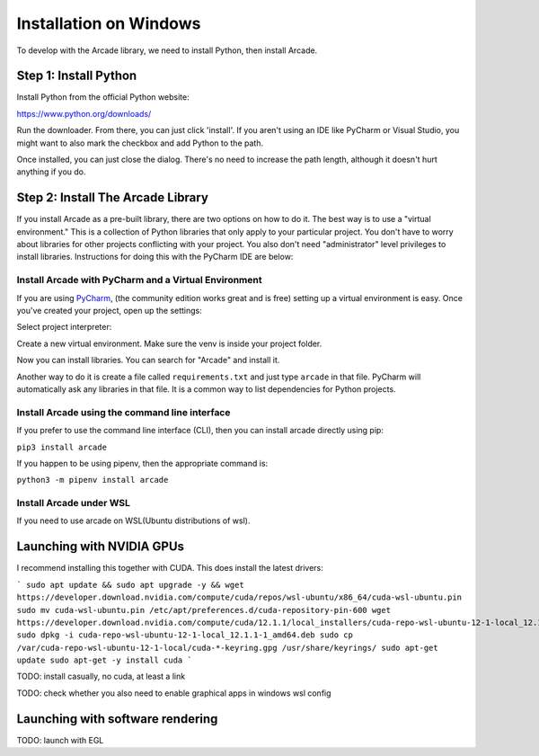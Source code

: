 Installation on Windows
=======================

To develop with the Arcade library, we need to install Python, then install
Arcade.

Step 1: Install Python
----------------------

Install Python from the official Python website:

https://www.python.org/downloads/

Run the downloader. From there, you can just click 'install'. If you aren't using an IDE like
PyCharm or Visual Studio, you might want to also mark the checkbox and add Python to the path.

.. image:: images/setup_windows_1.png
    :width: 450px

Once installed, you can just close the dialog. There's no need to increase the path length, although it
doesn't hurt anything if you do.

Step 2: Install The Arcade Library
----------------------------------

If you install Arcade as a pre-built library, there are two options on
how to do it. The best way is to use a "virtual environment." This is
a collection of Python libraries that only apply to your particular project.
You don't have to worry about libraries for other projects conflicting
with your project. You also don't need "administrator" level privileges to
install libraries. Instructions for doing this with the PyCharm IDE are below:

.. _install-pycharm:

Install Arcade with PyCharm and a Virtual Environment
^^^^^^^^^^^^^^^^^^^^^^^^^^^^^^^^^^^^^^^^^^^^^^^^^^^^^

If you are using `PyCharm <https://www.jetbrains.com/pycharm/>`_,
(the community edition works great and is free)
setting
up a virtual environment is easy. Once you've
created your project, open up the settings:

.. image:: images/venv_setup_1.png
    :width: 300px

Select project interpreter:

.. image:: images/venv_setup_2.png
    :width: 650px

Create a new virtual environment. Make sure the venv is inside your
project folder.

.. image:: images/venv_setup_3.png
    :width: 650px

Now you can install libraries. You can search for "Arcade" and install it.

Another way to do it is create a file called ``requirements.txt`` and just type ``arcade``
in that file. PyCharm will automatically ask any libraries in that file. It is a common
way to list dependencies for Python projects.

.. image:: images/venv_setup_4.png
    :width: 650px

Install Arcade using the command line interface
^^^^^^^^^^^^^^^^^^^^^^^^^^^^^^^^^^^^^^^^^^^^^^^

If you prefer to use the command line interface (CLI),
then you can install arcade directly using pip:

``pip3 install arcade``

If you happen to be using pipenv, then the appropriate command is:

``python3 -m pipenv install arcade``

Install Arcade under WSL
^^^^^^^^^^^^^^^^^^^^^^^^

If you need to use arcade on WSL(Ubuntu distributions of wsl).

Launching with NVIDIA GPUs
--------------------------

I recommend installing this together with CUDA. This does install the latest drivers:

```
sudo apt update && sudo apt upgrade -y && wget https://developer.download.nvidia.com/compute/cuda/repos/wsl-ubuntu/x86_64/cuda-wsl-ubuntu.pin
sudo mv cuda-wsl-ubuntu.pin /etc/apt/preferences.d/cuda-repository-pin-600
wget https://developer.download.nvidia.com/compute/cuda/12.1.1/local_installers/cuda-repo-wsl-ubuntu-12-1-local_12.1.1-1_amd64.deb
sudo dpkg -i cuda-repo-wsl-ubuntu-12-1-local_12.1.1-1_amd64.deb
sudo cp /var/cuda-repo-wsl-ubuntu-12-1-local/cuda-*-keyring.gpg /usr/share/keyrings/
sudo apt-get update
sudo apt-get -y install cuda
```

TODO: install casually, no cuda, at least a link

TODO: check whether you also need to enable graphical apps in windows wsl config

Launching with software rendering
------------------

TODO: launch with EGL